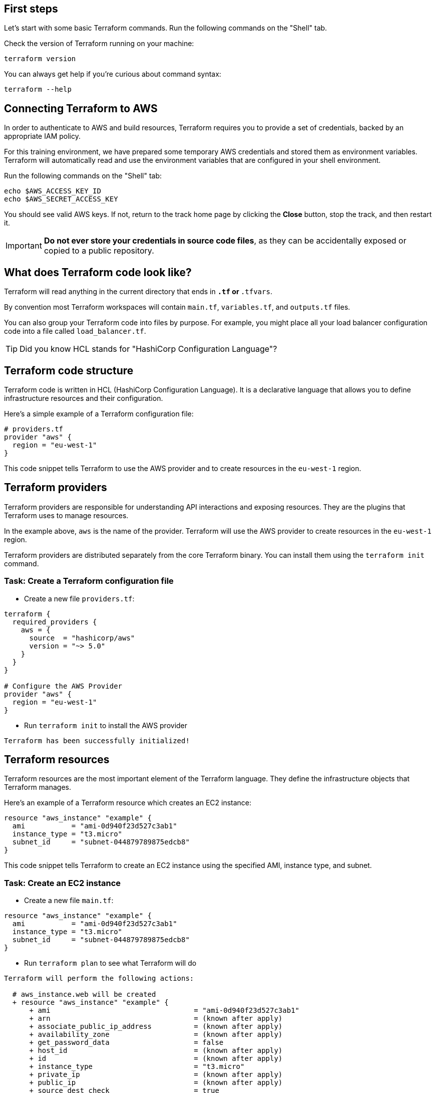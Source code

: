 == First steps

Let's start with some basic Terraform commands.
Run the following commands on the "Shell" tab.

Check the version of Terraform running on your machine:

```
terraform version
```

You can always get help if you're curious about command syntax:

```
terraform --help
```

== Connecting Terraform to AWS

In order to authenticate to AWS and build resources, Terraform requires you to provide a set of credentials, backed by an appropriate IAM policy.

For this training environment, we have prepared some temporary AWS credentials and stored them as environment variables. Terraform will automatically read and use the environment variables that are configured in your shell environment.

Run the following commands on the "Shell" tab:

```
echo $AWS_ACCESS_KEY_ID
echo $AWS_SECRET_ACCESS_KEY
```
You should see valid AWS keys. If not, return to the track home page by clicking the **Close** button, stop the track, and then restart it.


IMPORTANT: *Do not ever store your credentials in source code files*, as they can be accidentally exposed or copied to a public repository.


== What does Terraform code look like?

Terraform will read anything in the current directory that ends in `*.tf` or `*.tfvars`.

By convention most Terraform workspaces will contain `main.tf`, `variables.tf`, and `outputs.tf` files.

You can also group your Terraform code into files by purpose. For example, you might place all your load balancer configuration code into a file called `load_balancer.tf`.

TIP: Did you know HCL stands for "HashiCorp Configuration Language"?

== Terraform code structure

Terraform code is written in HCL (HashiCorp Configuration Language). It is a declarative language that allows you to define infrastructure resources and their configuration.

Here's a simple example of a Terraform configuration file:

```hcl
# providers.tf
provider "aws" {
  region = "eu-west-1"
}
```

This code snippet tells Terraform to use the AWS provider and to create resources in the `eu-west-1` region.

== Terraform providers

Terraform providers are responsible for understanding API interactions and exposing resources. They are the plugins that Terraform uses to manage resources.

In the example above, `aws` is the name of the provider. Terraform will use the AWS provider to create resources in the `eu-west-1` region.

Terraform providers are distributed separately from the core Terraform binary. You can install them using the `terraform init` command.

=== Task: Create a Terraform configuration file
* Create a new file `providers.tf`:

```hcl
terraform {
  required_providers {
    aws = {
      source  = "hashicorp/aws"
      version = "~> 5.0"
    }
  }
}

# Configure the AWS Provider
provider "aws" {
  region = "eu-west-1"
}
```

* Run `terraform init` to install the AWS provider

```
Terraform has been successfully initialized!
```

== Terraform resources

Terraform resources are the most important element of the Terraform language. They define the infrastructure objects that Terraform manages.

Here's an example of a Terraform resource which creates an EC2 instance:

```hcl
resource "aws_instance" "example" {
  ami           = "ami-0d940f23d527c3ab1"
  instance_type = "t3.micro"
  subnet_id     = "subnet-044879789875edcb8"
}
```

This code snippet tells Terraform to create an EC2 instance using the specified AMI, instance type, and subnet.

=== Task: Create an EC2 instance
* Create a new file `main.tf`:


```hcl
resource "aws_instance" "example" {
  ami           = "ami-0d940f23d527c3ab1"
  instance_type = "t3.micro"
  subnet_id     = "subnet-044879789875edcb8"
}
```

* Run `terraform plan` to see what Terraform will do

```
Terraform will perform the following actions:

  # aws_instance.web will be created
  + resource "aws_instance" "example" {
      + ami                                  = "ami-0d940f23d527c3ab1"
      + arn                                  = (known after apply)
      + associate_public_ip_address          = (known after apply)
      + availability_zone                    = (known after apply)
      + get_password_data                    = false
      + host_id                              = (known after apply)
      + id                                   = (known after apply)
      + instance_type                        = "t3.micro"
      + private_ip                           = (known after apply)
      + public_ip                            = (known after apply)
      + source_dest_check                    = true
      + spot_instance_request_id             = (known after apply)
      + subnet_id                            = "subnet-044879789875edcb8"
      + user_data                            = (known after apply)
      + user_data_replace_on_change          = false
      + vpc_security_group_ids               = (known after apply)
    }

Plan: 1 to add, 0 to change, 0 to destroy.
```

* Run `terraform apply` to create the EC2 instance

```
Plan: 1 to add, 0 to change, 0 to destroy.

Do you want to perform these actions?
  Terraform will perform the actions described above.
  Only 'yes' will be accepted to approve.

  Enter a value: yes

aws_instance.example: Creating...
aws_instance.example: Still creating... [10s elapsed]
aws_instance.example: Creation complete after 13s [id=i-0cddf7e03df0891dc]

Apply complete! Resources: 1 added, 0 changed, 0 destroyed.
```

Next step:
link:02_state.adoc[manage the state]
